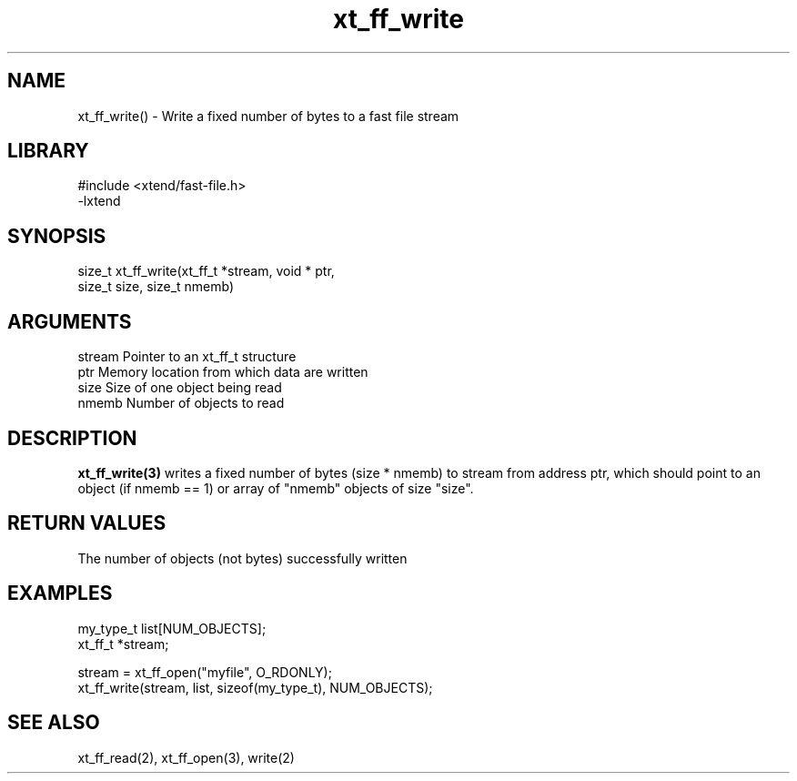 \" Generated by c2man from xt_ff_write.c
.TH xt_ff_write 3

.SH NAME
xt_ff_write() - Write a fixed number of bytes to a fast file stream

.SH LIBRARY
\" Indicate #includes, library name, -L and -l flags
.nf
.na
#include <xtend/fast-file.h>
-lxtend
.ad
.fi

\" Convention:
\" Underline anything that is typed verbatim - commands, etc.
.SH SYNOPSIS
.nf
.na
size_t  xt_ff_write(xt_ff_t *stream, void * ptr,
size_t size, size_t nmemb)
.ad
.fi

.SH ARGUMENTS
.nf
.na
stream  Pointer to an xt_ff_t structure
ptr     Memory location from which data are written
size    Size of one object being read
nmemb   Number of objects to read
.ad
.fi

.SH DESCRIPTION

.B xt_ff_write(3)
writes a fixed number of bytes (size * nmemb) to stream
from address ptr, which should point to an object
(if nmemb == 1) or array of "nmemb" objects of size "size".

.SH RETURN VALUES

The number of objects (not bytes) successfully written

.SH EXAMPLES
.nf
.na

my_type_t   list[NUM_OBJECTS];
xt_ff_t     *stream;

stream = xt_ff_open("myfile", O_RDONLY);
xt_ff_write(stream, list, sizeof(my_type_t), NUM_OBJECTS);
.ad
.fi

.SH SEE ALSO

xt_ff_read(2), xt_ff_open(3), write(2)

